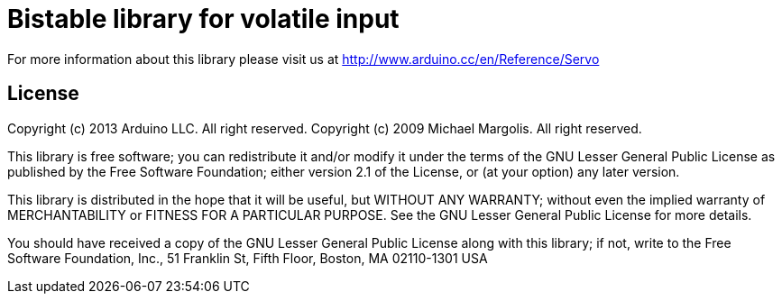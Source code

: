 = Bistable library for volatile input  =


For more information about this library please visit us at
http://www.arduino.cc/en/Reference/Servo

== License ==

Copyright (c) 2013 Arduino LLC. All right reserved.
Copyright (c) 2009 Michael Margolis.  All right reserved.

This library is free software; you can redistribute it and/or
modify it under the terms of the GNU Lesser General Public
License as published by the Free Software Foundation; either
version 2.1 of the License, or (at your option) any later version.

This library is distributed in the hope that it will be useful,
but WITHOUT ANY WARRANTY; without even the implied warranty of
MERCHANTABILITY or FITNESS FOR A PARTICULAR PURPOSE. See the GNU
Lesser General Public License for more details.

You should have received a copy of the GNU Lesser General Public
License along with this library; if not, write to the Free Software
Foundation, Inc., 51 Franklin St, Fifth Floor, Boston, MA 02110-1301 USA
